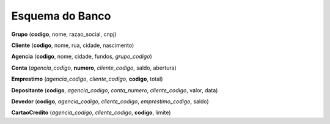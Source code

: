 Esquema do Banco
================

**Grupo** (**codigo**, nome, razao_social, cnpj)

**Cliente** (**codigo**, nome, rua, cidade, nascimento)

**Agencia** (**codigo**, nome, cidade, fundos, *grupo_codigo*)

**Conta** (*agencia_codigo*, **numero**, *cliente_codigo*, saldo, abertura)

**Emprestimo** (*agencia_codigo*, *cliente_codigo*, **codigo**, total)

**Depositante** (**codigo**, *agencia_codigo*, *conta_numero*, *cliente_codigo*, valor, data)

**Devedor** (**codigo**, *agencia_codigo*, *cliente_codigo*, *emprestimo_codigo*, saldo)

**CartaoCredito** (*agencia_codigo*, *cliente_codigo*, **codigo**, limite)
